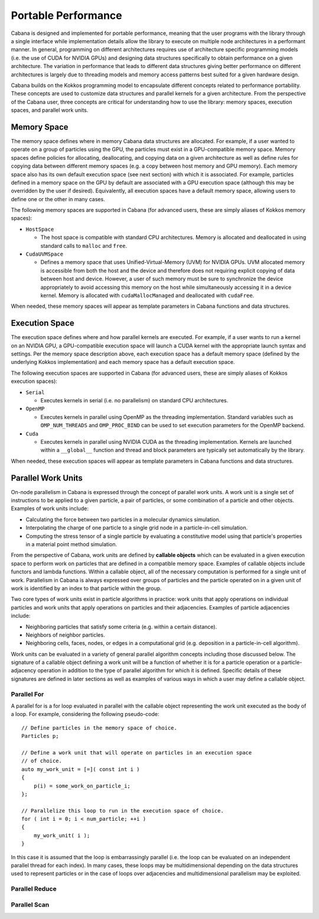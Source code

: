.. role:: cpp(code)
   :language: c++

Portable Performance
====================

Cabana is designed and implemented for portable performance, meaning that the
user programs with the library through a single interface while implementation
details allow the library to execute on multiple node architectures in a
performant manner. In general, programming on different architectures requires
use of architecture specific programming models (i.e. the use of CUDA for
NVIDIA GPUs) and designing data structures specifically to obtain performance
on a given architecture. The variation in performance that leads to different
data structures giving better performance on different architectures is
largely due to threading models and memory access patterns best suited for a
given hardware design.

Cabana builds on the Kokkos programming model to encapsulate different
concepts related to performance portability. These concepts are used to
customize data structures and parallel kernels for a given architecture. From
the perspective of the Cabana user, three concepts are critical for
understanding how to use the library: memory spaces, execution spaces, and
parallel work units.


Memory Space
------------

The memory space defines where in memory Cabana data structures are
allocated. For example, if a user wanted to operate on a group of particles
using the GPU, the particles must exist in a GPU-compatible memory
space. Memory spaces define policies for allocating, deallocating, and copying
data on a given architecture as well as define rules for copying data between
different memory spaces (e.g. a copy between host memory and GPU memory). Each
memory space also has its own default execution space (see next section) with
which it is associated. For example, particles defined in a memory space on the
GPU by default are associated with a GPU execution space (although this may be
overridden by the user if desired). Equivalently, all execution spaces have a
default memory space, allowing users to define one or the other in many cases.

The following memory spaces are supported in Cabana (for advanced users, these
are simply aliases of Kokkos memory spaces):

* ``HostSpace``

  - The host space is compatible with standard CPU architectures. Memory is
    allocated and deallocated in using standard calls to ``malloc`` and
    ``free``.

* ``CudaUVMSpace``

  - Defines a memory space that uses Unified-Virtual-Memory (UVM) for NVIDIA
    GPUs. UVM allocated memory is accessible from both the host and the device
    and therefore does not requiring explicit copying of data between host and
    device. However, a user of such memory must be sure to synchronize the
    device appropriately to avoid accessing this memory on the host while
    simultaneously accessing it in a device kernel. Memory is allocated with
    ``cudaMallocManaged`` and deallocated with ``cudaFree``.

When needed, these memory spaces will appear as template parameters in Cabana
functions and data structures.

Execution Space
---------------

The execution space defines where and how parallel kernels are executed. For
example, if a user wants to run a kernel on an NVIDIA GPU, a GPU-compatible
execution space will launch a CUDA kernel with the appropriate launch syntax
and settings. Per the memory space description above, each execution space has
a default memory space (defined by the underlying Kokkos implementation) and
each memory space has a default execution space.

The following execution spaces are supported in Cabana (for advanced users,
these are simply aliases of Kokkos execution spaces):

* ``Serial``

  - Executes kernels in serial (i.e. no parallelism) on standard CPU
    architectures.

* ``OpenMP``

  - Executes kernels in parallel using OpenMP as the threading
    implementation. Standard variables such as ``OMP_NUM_THREADS`` and
    ``OMP_PROC_BIND`` can be used to set execution parameters for the OpenMP
    backend.

* ``Cuda``

  - Executes kernels in parallel using NVIDIA CUDA as the threading
    implementation. Kernels are launched within a ``__global__`` function and
    thread and block parameters are typically set automatically by the
    library.

When needed, these execution spaces will appear as template parameters in
Cabana functions and data structures.

Parallel Work Units
-------------------

On-node parallelism in Cabana is expressed through the concept of parallel
work units. A work unit is a single set of instructions to be applied to a
given particle, a pair of particles, or some combination of a particle and
other objects. Examples of work units include:

* Calculating the force between two particles in a molecular dynamics
  simulation.
* Interpolating the charge of one particle to a single grid node in a
  particle-in-cell simulation.
* Computing the stress tensor of a single particle by evaluating a
  constitutive model using that particle's properties in a material point
  method simulation.

From the perspective of Cabana, work units are defined by **callable objects**
which can be evaluated in a given execution space to perform work on particles
that are defined in a compatible memory space. Examples of callable objects
include functors and lambda functions. Within a callable object, all of the
necessary computation is performed for a single unit of work. Parallelism in
Cabana is always expressed over groups of particles and the particle operated
on in a given unit of work is identified by an index to that particle within
the group.

Two core types of work units exist in particle algorithms in practice: work
units that apply operations on individual particles and work units that apply
operations on particles and their adjacencies. Examples of particle
adjacencies include:

* Neighboring particles that satisfy some criteria (e.g. within a certain
  distance).
* Neighbors of neighbor particles.
* Neighboring cells, faces, nodes, or edges in a computational grid
  (e.g. deposition in a particle-in-cell algorithm).

Work units can be evaluated in a variety of general parallel algorithm
concepts including those discussed below. The signature of a callable object
defining a work unit will be a function of whether it is for a particle
operation or a particle-adjacency operation in addition to the type of parallel
algorithm for which it is defined. Specific details of these signatures are
defined in later sections as well as examples of various ways in which a user
may define a callable object.


Parallel For
~~~~~~~~~~~~

A parallel for is a for loop evaluated in parallel with the callable object
representing the work unit executed as the body of a loop. For example,
considering the following pseudo-code:

.. highlight:: c++

::

   // Define particles in the memory space of choice.
   Particles p;

   // Define a work unit that will operate on particles in an execution space
   // of choice.
   auto my_work_unit = [=]( const int i )
   {
       p(i) = some_work_on_particle_i;
   };

   // Parallelize this loop to run in the execution space of choice.
   for ( int i = 0; i < num_particle; ++i )
   {
       my_work_unit( i );
   }

In this case it is assumed that the loop is embarrassingly parallel (i.e. the
loop can be evaluated on an independent parallel thread for each index). In
many cases, these loops may be multidimensional depending on the data
structures used to represent particles or in the case of loops over
adjacencies and multidimensional parallelism may be exploited.


Parallel Reduce
~~~~~~~~~~~~~~~

Parallel Scan
~~~~~~~~~~~~~
